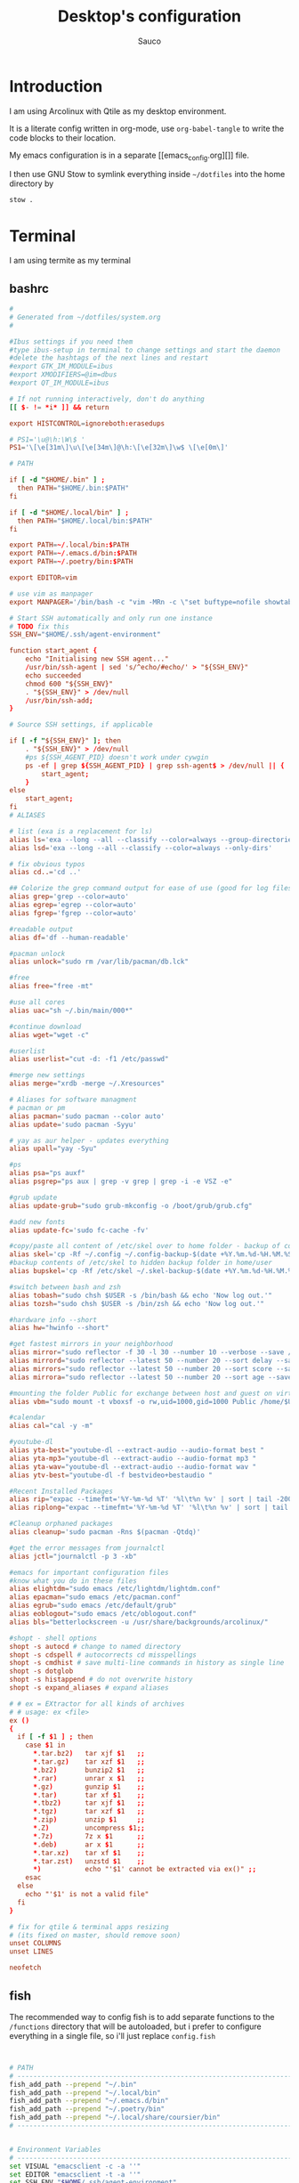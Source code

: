 #+TITLE: Desktop's configuration
#+AUTHOR: Sauco
#+DESCRIPTION: My desktop's configuration
#+STARTUP: content

* Introduction

I am using Arcolinux with Qtile as my desktop environment.

It is a literate config written in org-mode, use =org-babel-tangle= to
write the code blocks to their location.

My emacs configuration is in a separate [[emacs_config.org][]] file.

I then use GNU Stow to symlink everything inside =~/dotfiles= into the home directory by

#+BEGIN_SRC bash
stow .
#+END_SRC

* Terminal

I am using termite as my terminal

** bashrc

#+BEGIN_SRC conf :tangle .bashrc
#
# Generated from ~/dotfiles/system.org
#

#Ibus settings if you need them
#type ibus-setup in terminal to change settings and start the daemon
#delete the hashtags of the next lines and restart
#export GTK_IM_MODULE=ibus
#export XMODIFIERS=@im=dbus
#export QT_IM_MODULE=ibus

# If not running interactively, don't do anything
[[ $- != *i* ]] && return

export HISTCONTROL=ignoreboth:erasedups

# PS1='\u@\h:\W\$ '
PS1='\[\e[31m\]\u\[\e[34m\]@\h:\[\e[32m\]\w$ \[\e[0m\]'

# PATH

if [ -d "$HOME/.bin" ] ;
  then PATH="$HOME/.bin:$PATH"
fi

if [ -d "$HOME/.local/bin" ] ;
  then PATH="$HOME/.local/bin:$PATH"
fi

export PATH=~/.local/bin:$PATH
export PATH=~/.emacs.d/bin:$PATH
export PATH=~/.poetry/bin:$PATH

export EDITOR=vim

# use vim as manpager
export MANPAGER='/bin/bash -c "vim -MRn -c \"set buftype=nofile showtabline=0 ft=man ts=8 nomod nolist norelativenumber nonu noma\" -c \"normal L\" -c \"nmap q :qa<CR>\"</dev/tty <(col -b)"'

# Start SSH automatically and only run one instance
# TODO fix this
SSH_ENV="$HOME/.ssh/agent-environment"

function start_agent {
    echo "Initialising new SSH agent..."
    /usr/bin/ssh-agent | sed 's/^echo/#echo/' > "${SSH_ENV}"
    echo succeeded
    chmod 600 "${SSH_ENV}"
    . "${SSH_ENV}" > /dev/null
    /usr/bin/ssh-add;
}

# Source SSH settings, if applicable

if [ -f "${SSH_ENV}" ]; then
    . "${SSH_ENV}" > /dev/null
    #ps ${SSH_AGENT_PID} doesn't work under cywgin
    ps -ef | grep ${SSH_AGENT_PID} | grep ssh-agent$ > /dev/null || {
        start_agent;
    }
else
    start_agent;
fi
# ALIASES

# list (exa is a replacement for ls)
alias ls='exa --long --all --classify --color=always --group-directories-first'
alias lsd='exa --long --all --classify --color=always --only-dirs'

# fix obvious typos
alias cd..='cd ..'

## Colorize the grep command output for ease of use (good for log files)##
alias grep='grep --color=auto'
alias egrep='egrep --color=auto'
alias fgrep='fgrep --color=auto'

#readable output
alias df='df --human-readable'

#pacman unlock
alias unlock="sudo rm /var/lib/pacman/db.lck"

#free
alias free="free -mt"

#use all cores
alias uac="sh ~/.bin/main/000*"

#continue download
alias wget="wget -c"

#userlist
alias userlist="cut -d: -f1 /etc/passwd"

#merge new settings
alias merge="xrdb -merge ~/.Xresources"

# Aliases for software managment
# pacman or pm
alias pacman='sudo pacman --color auto'
alias update='sudo pacman -Syyu'

# yay as aur helper - updates everything
alias upall="yay -Syu"

#ps
alias psa="ps auxf"
alias psgrep="ps aux | grep -v grep | grep -i -e VSZ -e"

#grub update
alias update-grub="sudo grub-mkconfig -o /boot/grub/grub.cfg"

#add new fonts
alias update-fc='sudo fc-cache -fv'

#copy/paste all content of /etc/skel over to home folder - backup of config created - beware
alias skel='cp -Rf ~/.config ~/.config-backup-$(date +%Y.%m.%d-%H.%M.%S) && cp -rf /etc/skel/* ~'
#backup contents of /etc/skel to hidden backup folder in home/user
alias bupskel='cp -Rf /etc/skel ~/.skel-backup-$(date +%Y.%m.%d-%H.%M.%S)'

#switch between bash and zsh
alias tobash="sudo chsh $USER -s /bin/bash && echo 'Now log out.'"
alias tozsh="sudo chsh $USER -s /bin/zsh && echo 'Now log out.'"

#hardware info --short
alias hw="hwinfo --short"

#get fastest mirrors in your neighborhood
alias mirror="sudo reflector -f 30 -l 30 --number 10 --verbose --save /etc/pacman.d/mirrorlist"
alias mirrord="sudo reflector --latest 50 --number 20 --sort delay --save /etc/pacman.d/mirrorlist"
alias mirrors="sudo reflector --latest 50 --number 20 --sort score --save /etc/pacman.d/mirrorlist"
alias mirrora="sudo reflector --latest 50 --number 20 --sort age --save /etc/pacman.d/mirrorlist"

#mounting the folder Public for exchange between host and guest on virtualbox
alias vbm="sudo mount -t vboxsf -o rw,uid=1000,gid=1000 Public /home/$USER/Public"

#calendar
alias cal="cal -y -m"

#youtube-dl
alias yta-best="youtube-dl --extract-audio --audio-format best "
alias yta-mp3="youtube-dl --extract-audio --audio-format mp3 "
alias yta-wav="youtube-dl --extract-audio --audio-format wav "
alias ytv-best="youtube-dl -f bestvideo+bestaudio "

#Recent Installed Packages
alias rip="expac --timefmt='%Y-%m-%d %T' '%l\t%n %v' | sort | tail -200 | nl"
alias riplong="expac --timefmt='%Y-%m-%d %T' '%l\t%n %v' | sort | tail -3000 | nl"

#Cleanup orphaned packages
alias cleanup='sudo pacman -Rns $(pacman -Qtdq)'

#get the error messages from journalctl
alias jctl="journalctl -p 3 -xb"

#emacs for important configuration files
#know what you do in these files
alias elightdm="sudo emacs /etc/lightdm/lightdm.conf"
alias epacman="sudo emacs /etc/pacman.conf"
alias egrub="sudo emacs /etc/default/grub"
alias eoblogout="sudo emacs /etc/oblogout.conf"
alias bls="betterlockscreen -u /usr/share/backgrounds/arcolinux/"

#shopt - shell options
shopt -s autocd # change to named directory
shopt -s cdspell # autocorrects cd misspellings
shopt -s cmdhist # save multi-line commands in history as single line
shopt -s dotglob
shopt -s histappend # do not overwrite history
shopt -s expand_aliases # expand aliases

# # ex = EXtractor for all kinds of archives
# # usage: ex <file>
ex ()
{
  if [ -f $1 ] ; then
    case $1 in
      ,*.tar.bz2)   tar xjf $1   ;;
      ,*.tar.gz)    tar xzf $1   ;;
      ,*.bz2)       bunzip2 $1   ;;
      ,*.rar)       unrar x $1   ;;
      ,*.gz)        gunzip $1    ;;
      ,*.tar)       tar xf $1    ;;
      ,*.tbz2)      tar xjf $1   ;;
      ,*.tgz)       tar xzf $1   ;;
      ,*.zip)       unzip $1     ;;
      ,*.Z)         uncompress $1;;
      ,*.7z)        7z x $1      ;;
      ,*.deb)       ar x $1      ;;
      ,*.tar.xz)    tar xf $1    ;;
      ,*.tar.zst)   unzstd $1    ;;
      ,*)           echo "'$1' cannot be extracted via ex()" ;;
    esac
  else
    echo "'$1' is not a valid file"
  fi
}

# fix for qtile & terminal apps resizing
# (its fixed on master, should remove soon)
unset COLUMNS
unset LINES
    
neofetch

#+END_SRC

** fish

The recommended way to config fish is to add separate functions to the ~/functions~
directory that will be autoloaded, but i prefer to configure everything in a single file, so i'll just replace ~config.fish~

#+BEGIN_SRC sh :tangle .config/fish/config.fish


# PATH
# ---------------------------------------------------------------------
fish_add_path --prepend "~/.bin"
fish_add_path --prepend "~/.local/bin"
fish_add_path --prepend "~/.emacs.d/bin"
fish_add_path --prepend "~/.poetry/bin"
fish_add_path --prepend "~/.local/share/coursier/bin"
# ---------------------------------------------------------------------


# Environment Variables
# ---------------------------------------------------------------------
set VISUAL "emacsclient -c -a ''"
set EDITOR "emacsclient -t -a ''"
set SSH_ENV "$HOME/.ssh/agent-environment"

# fix for qtile & terminal apps resizing
# (its fixed on master, should be able to remove it soon)
set --erase COLUMNS
set --erase LINES


# Set vim as Manpager
set --export MANPAGER '/bin/bash -c "vim -MRn -c \"set buftype=nofile showtabline=0 ft=man ts=8 nomod nolist norelativenumber nonu noma\" -c \"normal L\" -c \"nmap q :qa<CR>\"</dev/tty <(col -b)"'
# ---------------------------------------------------------------------


# Aliases
# ---------------------------------------------------------------------
## List - using exa as a replacement for ls 
alias ls="lsd --long --color=always --group-dirs=first --date '+%Y-%m-%d %H:%M'"
alias lsa="lsd --long --almost-all --group-dirs=first --date '+%Y-%m-%d %H:%M'"
alias lst="lsd --long --tree --depth=2 --color=always --date '+%Y-%m-%d %H:%M'"
## pbcopy pbpaste alias
alias pbcopy="xclip -selection clipboard"
alias pbpaste="xclip -selection clipboard -o"
## a better cat
alias cat="bat"
## I always miss the space
alias cd..="cd .."
## Colorize the grep command output 
alias grep='grep --color=auto'
## File system space info in readable format
alias df='df --human-readable'
## Memory info 
alias free="free -mt"
## Continue download
alias wget="wget -c"
## Userlist
alias userlist="cut -d: -f1 /etc/passwd"
## Aliases for software managment
### Pacman
alias pacman='sudo pacman --color auto'
alias update='sudo pacman -Syyu'
### Cleanup orphaned packages
alias cleanup='sudo pacman -Rns (pacman -Qtdq)'
### Yay as aur helper - updates everything
alias yayupdate="yay -Syu"
### Mirror updates
alias mirror="sudo reflector -f 30 -l 30 --number 10 --verbose --save /etc/pacman.d/mirrorlist"
alias mirrord="sudo reflector --latest 50 --number 20 --sort delay --save /etc/pacman.d/mirrorlist"
alias mirrors="sudo reflector --latest 50 --number 20 --sort score --save /etc/pacman.d/mirrorlist"
## Process info
alias psa="ps auxf"
alias psgrep="ps aux | grep -v grep | grep -i -e VSZ -e"
## Arcolinux
### copy/paste all content of /etc/skel over to home folder - backup of config created - beware
alias skel='cp -Rf ~/.config ~/.config-backup-(date +%Y.%m.%d-%H.%M.%S) && cp -rf /etc/skel/* ~'
## backup contents of /etc/skel to hidden backup folder in home/user
alias bupskel='cp -Rf /etc/skel ~/.skel-backup-(date +%Y.%m.%d-%H.%M.%S)'
## Hardware info --short
alias hardware="hwinfo --short"
## Calendar show full year
alias cal="cal -y -m"
## youtube-dl
alias yta-best="youtube-dl --extract-audio --audio-format best "
alias yta-mp3="youtube-dl --extract-audio --audio-format mp3 "
alias yta-wav="youtube-dl --extract-audio --audio-format wav "
alias ytv-best="youtube-dl -f bestvideo+bestaudio "
# ---------------------------------------------------------------------


# Functions
# ---------------------------------------------------------------------

# Startup greeter
function fish_greeting
    neofetch
end

# Use vim as default key bindings
function fish_user_key_bindings
  fish_vi_key_bindings
end

# Function for creating a backup file
# ex: backup file.txt
# result: copies file as file.txt.bak
function backup --argument filename
    cp $filename $filename.bak
end

# Function to extract a variety of archives
# usage: extract <file>
function extract
  for arg in $argv
    if test -f $arg
      switch $arg
        case "*tar.bz2" "*.tbz2"
             tar xjf $arg
        case "*tar.gz" "*.tgz"
             tar xzf $arg
        case "*.bz2"
             bunzip2 $arg
        case "*rar"
             unrar x $arg
        case "*.gz"
             gunzip $arg
        case "*.tar"
             tar xf $arg
        case "*.zip"
             unzip $arg
        case "*.Z"
             uncompress $arg
        case "*7z"
             7z x $arg
        case "*.deb"
             ar x $arg
        case "*tar.xz"
             tar xz $arg
        case "*tar.zst"
             tar unzstd $arg
        case "*"
          set_color red
          echo "I don't know how to extract this type of archive: `$arg`"
          set_color normal
      end
    else
        set_color red
        echo "Not a valid file: `$arg`"
        set_color normal
    end
  end
end

function pesel
  pass pesel | pbcopy
end

function weather
  ~/.config/fish/scripts/weather.sh
end

function webcam
  ~/.config/fish/scripts/webcam.sh
end
# ---------------------------------------------------------------------


# Fish colors
# ---------------------------------------------------------------------
set fish_color_normal white
set fish_color_command blue
set fish_color_keyword yellow
set fish_color_quote green
set fish_color_error red
set fish_color_param purple
# fish_color_redirection
# fish_color_end
# fish_color_comment
set fish_color_selection black
# fish_color_operator
# fish_color_escape
set fish_color_autosuggestion "4c566a"
# fish_color_cwd
# fish_color_user
# fish_color_host
# fish_color_host_remote
# fish_color_cancel
# fish_color_search_match
# ---------------------------------------------------------------------


# PATH
# TODO fix this
# function start_agent {
#     echo "Initialising new SSH agent..."
#     /usr/bin/ssh-agent | sed 's/^echo/#echo/' > "${SSH_ENV}"
#     echo succeeded
#     chmod 600 "${SSH_ENV}"
#     . "${SSH_ENV}" > /dev/null
#     /usr/bin/ssh-add;
# }

# # Source SSH settings, if applicable

# if [ -f "${SSH_ENV}" ]; then
#     . "${SSH_ENV}" > /dev/null
#     #ps ${SSH_AGENT_PID} doesn't work under cywgin
#     ps -ef | grep ${SSH_AGENT_PID} | grep ssh-agent$ > /dev/null || {
#         start_agent;
#     }
# else
#     start_agent;
# fi

# PROMPT (starship https://github.com/starship/starship)
starship init fish | source

#+END_SRC

*** Starship

To customize some icons

#+begin_src conf :tangle .config/starship.toml
    
# Inserts a blank line between shell prompts
add_newline = true

[character] 
success_symbol = "[➜](green)"
error_symbol = "[➜](red)"
vicmd_symbol = "[N](bold blue)"

[python]
symbol = " "

# Disable the package module, hiding it from the prompt completely
[package]
disabled = true
#+end_src

** Termite

#+BEGIN_SRC conf :tangle .config/termite/config
#
# Generated from ~/dotfiles/system.org
#

[options]
#https://github.com/thestinger/termite/blob/master/config
allow_bold = true
audible_bell = false
browser = xdg-open
clickable_url = true
cursor_blink = system
cursor_shape = block
dynamic_title = true
filter_unmatched_urls = true
font = JetBrainsMono Nerd Font Mono 11
geometry = 900x650
highlight = #2f2f2f
icon_name = terminal
modify_other_keys = false
mouse_autohide = false
scroll_on_output = false
scroll_on_keystroke = true
scrollback_lines = 15000
size_hints = false
search_wrap = true
urgent_on_bell = true

[hints]
#font = Monospace 12
#foreground = #dcdccc
#background = #3f3f3f
#active_foreground = #e68080
#active_background = #3f3f3f
#padding = 2
#border = #3f3f3f
#border_width = 10
#roundness = 2.0

############################################################
#### You can change the color coding to your liking
#### There is a folder themes in ~/config/termite/themes
#### Copy/paste the colors from one of the 79+ templates to this one
#### A backup of the original config termite is present
############################################################
#### Use websites to make the terminal your own
#### https://terminal.sexy
#### https://critical.ch/xterm/
############################################################
#### Nord Theme
[colors]
cursor = #d8dee9
cursor_foreground = #2e3440

foreground = #d8dee9
foreground_bold = #d8dee9
background = rgba(40, 42, 54, 0.99)

highlight = #4c566a

color0  = #3b4252
color1  = #bf616a
color2  = #a3be8c
color3  = #ebcb8b
color4  = #81a1c1
color5  = #b48ead
color6  = #88c0d0
color7  = #e5e9f0
color8  = #4c566a
color9  = #bf616a
color10 = #a3be8c
color11 = #ebcb8b
color12 = #81a1c1
color13 = #b48ead
color14 = #8fbcbb

#+END_SRC

* Ranger

** ranger config

#+begin_src :tangle .config/ranger/rc.conf

# Generated from ~/dotfiles/system.org #
# ===================================================================
# This file contains the default startup commands for ranger.
# To change them, it is recommended to create either /etc/ranger/rc.conf
# (system-wide) or ~/.config/ranger/rc.conf (per user) and add your custom
# commands there.
#
# If you copy this whole file there, you may want to set the environment
# variable RANGER_LOAD_DEFAULT_RC to FALSE to avoid loading it twice.
#
# The purpose of this file is mainly to define keybindings and settings.
# For running more complex python code, please create a plugin in "plugins/" or
# a command in "commands.py".
#
# Each line is a command that will be run before the user interface
# is initialized.  As a result, you can not use commands which rely
# on the UI such as :delete or :mark.
# ===================================================================

# ===================================================================
# == Options
# ===================================================================

# Which viewmode should be used?  Possible values are:
#     miller: Use miller columns which show multiple levels of the hierarchy
#     multipane: Midnight-commander like multipane view showing all tabs next
#                to each other
# set viewmode miller
set viewmode multipane

# How many columns are there, and what are their relative widths?
set column_ratios 1,3,4

# Which files should be hidden? (regular expression)
set hidden_filter ^\.|\.(?:pyc|pyo|bak|swp)$|^lost\+found$|^__(py)?cache__$

# Show hidden files? You can toggle this by typing 'zh'
set show_hidden false

# Ask for a confirmation when running the "delete" command?
# Valid values are "always", "never", "multiple" (default)
# With "multiple", ranger will ask only if you delete multiple files at once.
set confirm_on_delete multiple

# Use non-default path for file preview script?
# ranger ships with scope.sh, a script that calls external programs (see
# README.md for dependencies) to preview images, archives, etc.
#set preview_script ~/.config/ranger/scope.sh

# Use the external preview script or display simple plain text or image previews?
set use_preview_script true

# Automatically count files in the directory, even before entering them?
set automatically_count_files true

# Open all images in this directory when running certain image viewers
# like feh or sxiv?  You can still open selected files by marking them.
set open_all_images true

# Be aware of version control systems and display information.
set vcs_aware true

# State of the four backends git, hg, bzr, svn. The possible states are
# disabled, local (only show local info), enabled (show local and remote
# information).
set vcs_backend_git enabled
set vcs_backend_hg disabled
set vcs_backend_bzr disabled
set vcs_backend_svn disabled

# Truncate the long commit messages to this length when shown in the statusbar.
set vcs_msg_length 50

# Use one of the supported image preview protocols
set preview_images false

# Set the preview image method. Supported methods:
#
# * w3m (default):
#   Preview images in full color with the external command "w3mimgpreview"?
#   This requires the console web browser "w3m" and a supported terminal.
#   It has been successfully tested with "xterm" and "urxvt" without tmux.
#
# * iterm2:
#   Preview images in full color using iTerm2 image previews
#   (http://iterm2.com/images.html). This requires using iTerm2 compiled
#   with image preview support.
#
#   This feature relies on the dimensions of the terminal's font.  By default, a
#   width of 8 and height of 11 are used.  To use other values, set the options
#   iterm2_font_width and iterm2_font_height to the desired values.
#
# * terminology:
#   Previews images in full color in the terminology terminal emulator.
#   Supports a wide variety of formats, even vector graphics like svg.
#
# * urxvt:
#   Preview images in full color using urxvt image backgrounds. This
#   requires using urxvt compiled with pixbuf support.
#
# * urxvt-full:
#   The same as urxvt but utilizing not only the preview pane but the
#   whole terminal window.
#
# * kitty:
#   Preview images in full color using kitty image protocol.
#   Requires python PIL or pillow library.
#   If ranger does not share the local filesystem with kitty
#   the transfer method is changed to encode the whole image;
#   while slower, this allows remote previews,
#   for example during an ssh session.
#   Tmux is unsupported.
#
# * ueberzug:
#   Preview images in full color with the external command "ueberzug".
#   Images are shown by using a child window.
#   Only for users who run X11 in GNU/Linux.
set preview_images_method w3m

# Delay in seconds before displaying an image with the w3m method.
# Increase it in case of experiencing display corruption.
set w3m_delay 0.02

# Manually adjust the w3mimg offset when using a terminal which needs this
set w3m_offset 0

# Default iTerm2 font size (see: preview_images_method: iterm2)
set iterm2_font_width 8
set iterm2_font_height 11

# Use a unicode "..." character to mark cut-off filenames?
set unicode_ellipsis false

# BIDI support - try to properly display file names in RTL languages (Hebrew, Arabic).
# Requires the python-bidi pip package
set bidi_support false

# Show dotfiles in the bookmark preview box?
set show_hidden_bookmarks true

# Which colorscheme to use?  These colorschemes are available by default:
# default, jungle, snow, solarized
set colorscheme default

# Preview files on the rightmost column?
# And collapse (shrink) the last column if there is nothing to preview?
set preview_files true
set preview_directories true
set collapse_preview true

# Wrap long lines in plain text previews?
set wrap_plaintext_previews false

# Save the console history on exit?
set save_console_history true

# Draw the status bar on top of the browser window (default: bottom)
set status_bar_on_top false

# Draw a progress bar in the status bar which displays the average state of all
# currently running tasks which support progress bars?
set draw_progress_bar_in_status_bar true

# Draw borders around columns? (separators, outline, both, or none)
# Separators are vertical lines between columns.
# Outline draws a box around all the columns.
# Both combines the two.
set draw_borders true

# Display the directory name in tabs?
set dirname_in_tabs false

# Enable the mouse support?
set mouse_enabled true

# Display the file size in the main column or status bar?
set display_size_in_main_column true
set display_size_in_status_bar true

# Display the free disk space in the status bar?
set display_free_space_in_status_bar true

# Display files tags in all columns or only in main column?
set display_tags_in_all_columns true

# Set a title for the window? Updates both `WM_NAME` and `WM_ICON_NAME`
set update_title false

# Set the tmux/screen window-name to "ranger"?
set update_tmux_title true

# Shorten the title if it gets long?  The number defines how many
# directories are displayed at once, 0 turns off this feature.
set shorten_title 3

# Show hostname in titlebar?
set hostname_in_titlebar true

# Abbreviate $HOME with ~ in the titlebar (first line) of ranger?
set tilde_in_titlebar false

# How many directory-changes or console-commands should be kept in history?
set max_history_size 20
set max_console_history_size 50

# Try to keep so much space between the top/bottom border when scrolling:
set scroll_offset 8

# Flush the input after each key hit?  (Noticeable when ranger lags)
set flushinput true

# Padding on the right when there's no preview?
# This allows you to click into the space to run the file.
set padding_right true

# Save bookmarks (used with mX and `X) instantly?
# This helps to synchronize bookmarks between multiple ranger
# instances but leads to *slight* performance loss.
# When false, bookmarks are saved when ranger is exited.
set autosave_bookmarks true

# Save the "`" bookmark to disk.  This can be used to switch to the last
# directory by typing "``".
set save_backtick_bookmark true

# You can display the "real" cumulative size of directories by using the
# command :get_cumulative_size or typing "dc".  The size is expensive to
# calculate and will not be updated automatically.  You can choose
# to update it automatically though by turning on this option:
set autoupdate_cumulative_size false

# Turning this on makes sense for screen readers:
set show_cursor false

# One of: size, natural, basename, atime, ctime, mtime, type, random
set sort natural

# Additional sorting options
set sort_reverse false
set sort_case_insensitive true
set sort_directories_first true
set sort_unicode false

# Enable this if key combinations with the Alt Key don't work for you.
# (Especially on xterm)
set xterm_alt_key false

# Whether to include bookmarks in cd command
set cd_bookmarks true

# Changes case sensitivity for the cd command tab completion
set cd_tab_case sensitive

# Use fuzzy tab completion with the "cd" command. For example,
# ":cd /u/lo/b<tab>" expands to ":cd /usr/local/bin".
set cd_tab_fuzzy false

# Avoid previewing files larger than this size, in bytes.  Use a value of 0 to
# disable this feature.
set preview_max_size 0

# The key hint lists up to this size have their sublists expanded.
# Otherwise the submaps are replaced with "...".
set hint_collapse_threshold 10

# Add the highlighted file to the path in the titlebar
set show_selection_in_titlebar true

# The delay that ranger idly waits for user input, in milliseconds, with a
# resolution of 100ms.  Lower delay reduces lag between directory updates but
# increases CPU load.
set idle_delay 2000

# When the metadata manager module looks for metadata, should it only look for
# a ".metadata.json" file in the current directory, or do a deep search and
# check all directories above the current one as well?
set metadata_deep_search false

# Clear all existing filters when leaving a directory
set clear_filters_on_dir_change false

# Disable displaying line numbers in main column.
# Possible values: false, absolute, relative.
set line_numbers false

# When line_numbers=relative show the absolute line number in the
# current line.
set relative_current_zero false

# Start line numbers from 1 instead of 0
set one_indexed false

# Save tabs on exit
set save_tabs_on_exit false

# Enable scroll wrapping - moving down while on the last item will wrap around to
# the top and vice versa.
set wrap_scroll false

# Set the global_inode_type_filter to nothing.  Possible options: d, f and l for
# directories, files and symlinks respectively.
set global_inode_type_filter

# This setting allows to freeze the list of files to save I/O bandwidth.  It
# should be 'false' during start-up, but you can toggle it by pressing F.
set freeze_files false

# Print file sizes in bytes instead of the default human-readable format.
set size_in_bytes false

# Warn at startup if RANGER_LEVEL env var is greater than 0, in other words
# give a warning when you nest ranger in a subshell started by ranger.
# Special value "error" makes the warning more visible.
set nested_ranger_warning true

# ===================================================================
# == Local Options
# ===================================================================
# You can set local options that only affect a single directory.

# Examples:
# setlocal path=~/downloads sort mtime

# ===================================================================
# == Command Aliases in the Console
# ===================================================================

alias e     edit
alias q     quit
alias q!    quit!
alias qa    quitall
alias qa!   quitall!
alias qall  quitall
alias qall! quitall!
alias setl  setlocal

alias filter     scout -prts
alias find       scout -aets
alias mark       scout -mr
alias unmark     scout -Mr
alias search     scout -rs
alias search_inc scout -rts
alias travel     scout -aefklst

# ===================================================================
# == Define keys for the browser
# ===================================================================

# Basic
map     Q quitall
map     q quit
copymap q ZZ ZQ

map R     reload_cwd
map F     set freeze_files!
map <C-r> reset
map <C-l> redraw_window
map <C-c> abort
map <esc> change_mode normal
map ~ set viewmode!

map i display_file
map <A-j> scroll_preview 1
map <A-k> scroll_preview -1
map ? help
map W display_log
map w taskview_open
map S shell $SHELL

map :  console
map ;  console
map !  console shell%space
map @  console -p6 shell  %%s
map #  console shell -p%space
map s  console shell%space
map r  chain draw_possible_programs; console open_with%space
map f  console find%space
map cd console cd%space

map <C-p> chain console; eval fm.ui.console.history_move(-1)

# Change the line mode
map Mf linemode filename
map Mi linemode fileinfo
map Mm linemode mtime
map Mh linemode humanreadablemtime
map Mp linemode permissions
map Ms linemode sizemtime
map MH linemode sizehumanreadablemtime
map Mt linemode metatitle

# Tagging / Marking
map t       tag_toggle
map ut      tag_remove
map "<any>  tag_toggle tag=%any
map <Space> mark_files toggle=True
map v       mark_files all=True toggle=True
map uv      mark_files all=True val=False
map V       toggle_visual_mode
map uV      toggle_visual_mode reverse=True

# For the nostalgics: Midnight Commander bindings
map <F1> help
map <F2> rename_append
map <F3> display_file
map <F4> edit
map <F5> copy
map <F6> cut
map <F7> console mkdir%space
map <F8> console delete
#map <F8> console trash
map <F10> exit

# In case you work on a keyboard with dvorak layout
map <UP>       move up=1
map <DOWN>     move down=1
map <LEFT>     move left=1
map <RIGHT>    move right=1
map <HOME>     move to=0
map <END>      move to=-1
map <PAGEDOWN> move down=1   pages=True
map <PAGEUP>   move up=1     pages=True
map <CR>       move right=1
#map <DELETE>   console delete
map <INSERT>   console touch%space

# VIM-like
copymap <UP>       k
copymap <DOWN>     j
copymap <LEFT>     h
copymap <RIGHT>    l
copymap <HOME>     gg
copymap <END>      G
copymap <PAGEDOWN> <C-F>
copymap <PAGEUP>   <C-B>

map J  move down=0.5  pages=True
map K  move up=0.5    pages=True
copymap J <C-D>
copymap K <C-U>

# Jumping around
map H     history_go -1
map L     history_go 1
map ]     move_parent 1
map [     move_parent -1
map }     traverse
map {     traverse_backwards
map )     jump_non

map gh cd ~
map ge cd /etc
map gu cd /usr
map gd cd /dev
map gl cd -r .
map gL cd -r %f
map go cd /opt
map gv cd /var
map gm cd /media
map gi eval fm.cd('/run/media/' + os.getenv('USER'))
map gM cd /mnt
map gs cd /srv
map gp cd /tmp
map gr cd /
map gR eval fm.cd(ranger.RANGERDIR)
map g/ cd /
map g? cd /usr/share/doc/ranger

# External Programs
map E  edit
map du shell -p du --max-depth=1 -h --apparent-size
map dU shell -p du --max-depth=1 -h --apparent-size | sort -rh
map yp yank path
map yd yank dir
map yn yank name
map y. yank name_without_extension

# Filesystem Operations
map =  chmod

map cw console rename%space
map a  rename_append
map A  eval fm.open_console('rename ' + fm.thisfile.relative_path.replace("%", "%%"))
map I  eval fm.open_console('rename ' + fm.thisfile.relative_path.replace("%", "%%"), position=7)

map pp paste
map po paste overwrite=True
map pP paste append=True
map pO paste overwrite=True append=True
map pl paste_symlink relative=False
map pL paste_symlink relative=True
map phl paste_hardlink
map pht paste_hardlinked_subtree
map pd console paste dest=
map p`<any> paste dest=%any_path
map p'<any> paste dest=%any_path

map dD console delete
map dT console trash

map dd cut
map ud uncut
map da cut mode=add
map dr cut mode=remove
map dt cut mode=toggle

map yy copy
map uy uncut
map ya copy mode=add
map yr copy mode=remove
map yt copy mode=toggle

# Temporary workarounds
map dgg eval fm.cut(dirarg=dict(to=0), narg=quantifier)
map dG  eval fm.cut(dirarg=dict(to=-1), narg=quantifier)
map dj  eval fm.cut(dirarg=dict(down=1), narg=quantifier)
map dk  eval fm.cut(dirarg=dict(up=1), narg=quantifier)
map ygg eval fm.copy(dirarg=dict(to=0), narg=quantifier)
map yG  eval fm.copy(dirarg=dict(to=-1), narg=quantifier)
map yj  eval fm.copy(dirarg=dict(down=1), narg=quantifier)
map yk  eval fm.copy(dirarg=dict(up=1), narg=quantifier)

# Searching
map /  console search%space
map n  search_next
map N  search_next forward=False
map ct search_next order=tag
map cs search_next order=size
map ci search_next order=mimetype
map cc search_next order=ctime
map cm search_next order=mtime
map ca search_next order=atime

# Tabs
map <C-n>     tab_new
map <C-w>     tab_close
map <TAB>     tab_move 1
map <S-TAB>   tab_move -1
map <A-Right> tab_move 1
map <A-Left>  tab_move -1
map gt        tab_move 1
map gT        tab_move -1
map gn        tab_new
map gc        tab_close
map uq        tab_restore
map <a-1>     tab_open 1
map <a-2>     tab_open 2
map <a-3>     tab_open 3
map <a-4>     tab_open 4
map <a-5>     tab_open 5
map <a-6>     tab_open 6
map <a-7>     tab_open 7
map <a-8>     tab_open 8
map <a-9>     tab_open 9
map <a-r>     tab_shift 1
map <a-l>     tab_shift -1

# Sorting
map or set sort_reverse!
map oz set sort=random
map os chain set sort=size;      set sort_reverse=False
map ob chain set sort=basename;  set sort_reverse=False
map on chain set sort=natural;   set sort_reverse=False
map om chain set sort=mtime;     set sort_reverse=False
map oc chain set sort=ctime;     set sort_reverse=False
map oa chain set sort=atime;     set sort_reverse=False
map ot chain set sort=type;      set sort_reverse=False
map oe chain set sort=extension; set sort_reverse=False

map oS chain set sort=size;      set sort_reverse=True
map oB chain set sort=basename;  set sort_reverse=True
map oN chain set sort=natural;   set sort_reverse=True
map oM chain set sort=mtime;     set sort_reverse=True
map oC chain set sort=ctime;     set sort_reverse=True
map oA chain set sort=atime;     set sort_reverse=True
map oT chain set sort=type;      set sort_reverse=True
map oE chain set sort=extension; set sort_reverse=True

map dc get_cumulative_size

# Settings
map zc    set collapse_preview!
map zd    set sort_directories_first!
map zh    set show_hidden!
map <C-h> set show_hidden!
copymap <C-h> <backspace>
copymap <backspace> <backspace2>
map zI    set flushinput!
map zi    set preview_images!
map zm    set mouse_enabled!
map zp    set preview_files!
map zP    set preview_directories!
map zs    set sort_case_insensitive!
map zu    set autoupdate_cumulative_size!
map zv    set use_preview_script!
map zf    console filter%space
copymap zf zz

# Filter stack
map .d filter_stack add type d
map .f filter_stack add type f
map .l filter_stack add type l
map .m console filter_stack add mime%space
map .n console filter_stack add name%space
map .# console filter_stack add hash%space
map ." filter_stack add duplicate
map .' filter_stack add unique
map .| filter_stack add or
map .& filter_stack add and
map .! filter_stack add not
map .r filter_stack rotate
map .c filter_stack clear
map .* filter_stack decompose
map .p filter_stack pop
map .. filter_stack show

# Bookmarks
map `<any>  enter_bookmark %any
map '<any>  enter_bookmark %any
map m<any>  set_bookmark %any
map um<any> unset_bookmark %any

map m<bg>   draw_bookmarks
copymap m<bg>  um<bg> `<bg> '<bg>

# Generate all the chmod bindings with some python help:
eval for arg in "rwxXst": cmd("map +u{0} shell -f chmod u+{0} %s".format(arg))
eval for arg in "rwxXst": cmd("map +g{0} shell -f chmod g+{0} %s".format(arg))
eval for arg in "rwxXst": cmd("map +o{0} shell -f chmod o+{0} %s".format(arg))
eval for arg in "rwxXst": cmd("map +a{0} shell -f chmod a+{0} %s".format(arg))
eval for arg in "rwxXst": cmd("map +{0}  shell -f chmod u+{0} %s".format(arg))

eval for arg in "rwxXst": cmd("map -u{0} shell -f chmod u-{0} %s".format(arg))
eval for arg in "rwxXst": cmd("map -g{0} shell -f chmod g-{0} %s".format(arg))
eval for arg in "rwxXst": cmd("map -o{0} shell -f chmod o-{0} %s".format(arg))
eval for arg in "rwxXst": cmd("map -a{0} shell -f chmod a-{0} %s".format(arg))
eval for arg in "rwxXst": cmd("map -{0}  shell -f chmod u-{0} %s".format(arg))

# ===================================================================
# == Define keys for the console
# ===================================================================
# Note: Unmapped keys are passed directly to the console.

# Basic
cmap <tab>   eval fm.ui.console.tab()
cmap <s-tab> eval fm.ui.console.tab(-1)
cmap <ESC>   eval fm.ui.console.close()
cmap <CR>    eval fm.ui.console.execute()
cmap <C-l>   redraw_window

copycmap <ESC> <C-c>
copycmap <CR>  <C-j>

# Move around
cmap <up>    eval fm.ui.console.history_move(-1)
cmap <down>  eval fm.ui.console.history_move(1)
cmap <left>  eval fm.ui.console.move(left=1)
cmap <right> eval fm.ui.console.move(right=1)
cmap <home>  eval fm.ui.console.move(right=0, absolute=True)
cmap <end>   eval fm.ui.console.move(right=-1, absolute=True)
cmap <a-b> eval fm.ui.console.move_word(left=1)
cmap <a-f> eval fm.ui.console.move_word(right=1)

copycmap <a-b> <a-left>
copycmap <a-f> <a-right>

# Line Editing
cmap <backspace>  eval fm.ui.console.delete(-1)
cmap <delete>     eval fm.ui.console.delete(0)
cmap <C-w>        eval fm.ui.console.delete_word()
cmap <A-d>        eval fm.ui.console.delete_word(backward=False)
cmap <C-k>        eval fm.ui.console.delete_rest(1)
cmap <C-u>        eval fm.ui.console.delete_rest(-1)
cmap <C-y>        eval fm.ui.console.paste()

# And of course the emacs way
copycmap <ESC>       <C-g>
copycmap <up>        <C-p>
copycmap <down>      <C-n>
copycmap <left>      <C-b>
copycmap <right>     <C-f>
copycmap <home>      <C-a>
copycmap <end>       <C-e>
copycmap <delete>    <C-d>
copycmap <backspace> <C-h>

# Note: There are multiple ways to express backspaces.  <backspace> (code 263)
# and <backspace2> (code 127).  To be sure, use both.
copycmap <backspace> <backspace2>

# This special expression allows typing in numerals:
cmap <allow_quantifiers> false

# ===================================================================
# == Pager Keybindings
# ===================================================================

# Movement
pmap  <down>      pager_move  down=1
pmap  <up>        pager_move  up=1
pmap  <left>      pager_move  left=4
pmap  <right>     pager_move  right=4
pmap  <home>      pager_move  to=0
pmap  <end>       pager_move  to=-1
pmap  <pagedown>  pager_move  down=1.0  pages=True
pmap  <pageup>    pager_move  up=1.0    pages=True
pmap  <C-d>       pager_move  down=0.5  pages=True
pmap  <C-u>       pager_move  up=0.5    pages=True

copypmap <UP>       k  <C-p>
copypmap <DOWN>     j  <C-n> <CR>
copypmap <LEFT>     h
copypmap <RIGHT>    l
copypmap <HOME>     g
copypmap <END>      G
copypmap <C-d>      d
copypmap <C-u>      u
copypmap <PAGEDOWN> n  f  <C-F>  <Space>
copypmap <PAGEUP>   p  b  <C-B>

# Basic
pmap     <C-l> redraw_window
pmap     <ESC> pager_close
copypmap <ESC> q Q i <F3>
pmap E      edit_file

# ===================================================================
# == Taskview Keybindings
# ===================================================================

# Movement
tmap <up>        taskview_move up=1
tmap <down>      taskview_move down=1
tmap <home>      taskview_move to=0
tmap <end>       taskview_move to=-1
tmap <pagedown>  taskview_move down=1.0  pages=True
tmap <pageup>    taskview_move up=1.0    pages=True
tmap <C-d>       taskview_move down=0.5  pages=True
tmap <C-u>       taskview_move up=0.5    pages=True

copytmap <UP>       k  <C-p>
copytmap <DOWN>     j  <C-n> <CR>
copytmap <HOME>     g
copytmap <END>      G
copytmap <C-u>      u
copytmap <PAGEDOWN> n  f  <C-F>  <Space>
copytmap <PAGEUP>   p  b  <C-B>

# Changing priority and deleting tasks
tmap J          eval -q fm.ui.taskview.task_move(-1)
tmap K          eval -q fm.ui.taskview.task_move(0)
tmap dd         eval -q fm.ui.taskview.task_remove()
tmap <pagedown> eval -q fm.ui.taskview.task_move(-1)
tmap <pageup>   eval -q fm.ui.taskview.task_move(0)
tmap <delete>   eval -q fm.ui.taskview.task_remove()

# Basic
tmap <C-l> redraw_window
tmap <ESC> taskview_close
copytmap <ESC> q Q w <C-c>

# Enable devicons from the devicons plugin
default_linemode devicons
#+end_src

** Add icons to ranger

from: https://github.com/alexanderjeurissen/ranger_devicons

* Rofi

I use a custom rofi theme with nord colors

** config

#+BEGIN_SRC conf :tangle .config/rofi/config.rasi
/* Generated from ~/dotfiles/system.org */
configuration {
  modi: "filebrowser,window,drun,run,ssh";
  show-icons : true;
  display-filebrowser : "true";
  timeout {
      action: "kb-cancel";
      delay:  0;
  }
  filebrowser {
      directories-first: true;
      sorting-method:    "name";
  }
}
    
@theme "themes/simple_nord"
#+END_SRC

** simple_nord.rasi (theme)

Custom theme with nord colors

#+BEGIN_SRC conf :tangle .config/rofi/themes/simple_nord.rasi
/**
 * ROFI Nord Color theme
 * User: saucoide
 **/
 * {
    theme-color:                 #81A1C1;
    dark-blue:                   #5E81AC;
    red:                         #BF616A;
    blue:                        #88C0D0;
    purple:                      #B48EAD;
    foreground:                  #D8DEE9;
    background:                  #2E3440;
    lightbg:                     #3B4252;
    lightfg:                     #D8DEE9;

    background-color:            rgba ( 0, 0, 0, 0 % );
    separatorcolor:              @theme-color;
    border-color:                @lightbg;

    normal-background:           @background;
    normal-foreground:           @foreground;
    alternate-normal-background: @background;
    alternate-normal-foreground: @foreground;
    selected-normal-foreground:  @lightfg;
    selected-normal-background:  @dark-blue;

    active-background:           @background;
    active-foreground:           @purple;
    alternate-active-background: @lightbg;
    alternate-active-foreground: @blue;
    selected-active-background:  @blue;
    selected-active-foreground:  @background;

    urgent-background:           @background;
    urgent-foreground:           @red;
    alternate-urgent-foreground: @red;
    alternate-urgent-background: @lightbg;
    selected-urgent-background:  @red;
    selected-urgent-foreground:  @background;

    spacing:                     2;
}
element {
    padding: 3px ;
    spacing: 5px ;
    border:  0;
}
element normal.normal {
    background-color: var(normal-background);
    text-color:       var(normal-foreground);
}
element normal.urgent {
    background-color: var(urgent-background);
    text-color:       var(urgent-foreground);
}
element normal.active {
    background-color: var(active-background);
    text-color:       var(active-foreground);
}
element selected.normal {
    background-color: var(selected-normal-background);
    text-color:       var(selected-normal-foreground);
}
element selected.urgent {
    background-color: var(selected-urgent-background);
    text-color:       var(selected-urgent-foreground);
}
element selected.active {
    background-color: var(selected-active-background);
    text-color:       var(selected-active-foreground);
}
element alternate.normal {
    background-color: var(alternate-normal-background);
    text-color:       var(alternate-normal-foreground);
}
element alternate.urgent {
    background-color: var(alternate-urgent-background);
    text-color:       var(alternate-urgent-foreground);
}
element alternate.active {
    background-color: var(alternate-active-background);
    text-color:       var(alternate-active-foreground);
}
element-text {
    background-color: rgba ( 0, 0, 0, 0 % );
    text-color:       inherit;
}
element-icon {
    background-color: rgba ( 0, 0, 0, 0 % );
    size:             1.2000ch ;
    text-color:       inherit;
}
window {
    padding:          5 1 5 5;
    background-color: var(background);
    border:           1;
}
mainbox {
    padding: 0;
    border:  0;
}
message {
    padding:      1px ;
    border-color: var(separatorcolor);
    border:       2px dash 0px 0px ;
}
textbox {
    text-color: var(foreground);
}
listview {
    padding:      2px 0px 0px ;
    scrollbar:    true;
    border-color: var(separatorcolor);
    spacing:      2px ;
    fixed-height: 0;
    border:       2px dash 0px 0px ;
}
scrollbar {
    width:        10px ;
    padding:      0;
    handle-width: 10px ;
    border:       0;
    handle-color: #4C566A;
}
sidebar {
    border-color: var(separatorcolor);
    border:       2px dash 0px 0px ;
}
button {
    spacing:    0;
    text-color: var(normal-foreground);
}
button selected {
    background-color: var(selected-normal-background);
    text-color:       var(selected-normal-foreground);
}

num-filtered-rows, num-rows {
    text-color: grey;
    expand: false;
}
textbox-num-sep {
    text-color: grey;
    expand: false;
    str: "/";
}
inputbar {
    padding:    1px ;
    spacing:    0px ;
    text-color: var(normal-foreground);
    children:   [ prompt,textbox-prompt-colon,entry, num-filtered-rows, textbox-num-sep, num-rows, case-indicator ];
}
case-indicator {
    spacing:    0;
    text-color: var(normal-foreground);
}
entry {
    spacing:    0;
    text-color: @red;
    placeholder-color: grey;
    placeholder: "Type to filter";
}
prompt {
    spacing:    0;
    text-color: @blue;
}
textbox-prompt-colon {
    margin:     0px 0.3000em 0.0000em 0.0000em ;
    expand:     false;
    str:        ":";
    text-color: inherit;
}

 #+END_SRC

* Dunst (Notifications)

I use dunst for simple notifications

** dunstrc

#+BEGIN_SRC conf :tangle .config/dunst/dunstrc
# Generated from ~/dotfiles/system.org
[global]
    ### Display ###

    # Which monitor should the notifications be displayed on.
    monitor = 0

    # Display notification on focused monitor.  Possible modes are:
    #   mouse: follow mouse pointer
    #   keyboard: follow window with keyboard focus
    #   none: don't follow anything
    #
    # "keyboard" needs a window manager that exports the
    # _NET_ACTIVE_WINDOW property.
    # This should be the case for almost all modern window managers.
    #
    # If this option is set to mouse or keyboard, the monitor option
    # will be ignored.
    follow = mouse

    # The geometry of the window:
    #   [{width}]x{height}[+/-{x}+/-{y}]
    # The geometry of the message window.
    # The height is measured in number of notifications everything else
    # in pixels.  If the width is omitted but the height is given
    # ("-geometry x2"), the message window expands over the whole screen
    # (dmenu-like).  If width is 0, the window expands to the longest
    # message displayed.  A positive x is measured from the left, a
    # negative from the right side of the screen.  Y is measured from
    # the top and down respectively.
    # The width can be negative.  In this case the actual width is the
    # screen width minus the width defined in within the geometry option.
    geometry = "300x5-10+30"

    # Show how many messages are currently hidden (because of geometry).
    indicate_hidden = yes

    # Shrink window if it's smaller than the width.  Will be ignored if
    # width is 0.
    shrink = no

    # The transparency of the window.  Range: [0; 100].
    # This option will only work if a compositing window manager is
    # present (e.g. xcompmgr, compiz, etc.).
    transparency = 0.8

    # The height of the entire notification.  If the height is smaller
    # than the font height and padding combined, it will be raised
    # to the font height and padding.
    notification_height = 0

    # Draw a line of "separator_height" pixel height between two
    # notifications.
    # Set to 0 to disable.
    separator_height = 2

    # Padding between text and separator.
    padding = 8

    # Horizontal padding.
    horizontal_padding = 8

    # Defines width in pixels of frame around the notification window.
    # Set to 0 to disable.
    frame_width = 1

    # Defines color of the frame around the notification window.
    frame_color = "#5e81ac"

    # Define a color for the separator.
    # possible values are:
    #  * auto: dunst tries to find a color fitting to the background;
    #  * foreground: use the same color as the foreground;
    #  * frame: use the same color as the frame;
    #  * anything else will be interpreted as a X color.
    separator_color = frame

    # Sort messages by urgency.
    sort = yes

    # Don't remove messages, if the user is idle (no mouse or keyboard input)
    # for longer than idle_threshold seconds.
    # Set to 0 to disable.
    # A client can set the 'transient' hint to bypass this. See the rules
    # section for how to disable this if necessary
    idle_threshold = 120

    ### Text ###

    font = Monospace 8

    # The spacing between lines.  If the height is smaller than the
    # font height, it will get raised to the font height.
    line_height = 0

    # Possible values are:
    # full: Allow a small subset of html markup in notifications:
    #        <b>bold</b>
    #        <i>italic</i>
    #        <s>strikethrough</s>
    #        <u>underline</u>
    #
    #        For a complete reference see
    #        <https://developer.gnome.org/pango/stable/pango-Markup.html>.
    #
    # strip: This setting is provided for compatibility with some broken
    #        clients that send markup even though it's not enabled on the
    #        server. Dunst will try to strip the markup but the parsing is
    #        simplistic so using this option outside of matching rules for
    #        specific applications *IS GREATLY DISCOURAGED*.
    #
    # no:    Disable markup parsing, incoming notifications will be treated as
    #        plain text. Dunst will not advertise that it has the body-markup
    #        capability if this is set as a global setting.
    #
    # It's important to note that markup inside the format option will be parsed
    # regardless of what this is set to.
    markup = full

    # The format of the message.  Possible variables are:
    #   %a  appname
    #   %s  summary
    #   %b  body
    #   %i  iconname (including its path)
    #   %I  iconname (without its path)
    #   %p  progress value if set ([  0%] to [100%]) or nothing
    #   %n  progress value if set without any extra characters
    #   %%  Literal %
    # Markup is allowed
    format = "<b>%s</b>\n%b"

    # Alignment of message text.
    # Possible values are "left", "center" and "right".
    alignment = left

    # Vertical alignment of message text and icon.
    # Possible values are "top", "center" and "bottom".
    vertical_alignment = center

    # Show age of message if message is older than show_age_threshold
    # seconds.
    # Set to -1 to disable.
    show_age_threshold = 60

    # Split notifications into multiple lines if they don't fit into
    # geometry.
    word_wrap = yes

    # When word_wrap is set to no, specify where to make an ellipsis in long lines.
    # Possible values are "start", "middle" and "end".
    ellipsize = middle

    # Ignore newlines '\n' in notifications.
    ignore_newline = no

    # Stack together notifications with the same content
    stack_duplicates = true

    # Hide the count of stacked notifications with the same content
    hide_duplicate_count = false

    # Display indicators for URLs (U) and actions (A).
    show_indicators = yes

    ### Icons ###

    # Align icons left/right/off
    icon_position = left

    # Scale small icons up to this size, set to 0 to disable. Helpful
    # for e.g. small files or high-dpi screens. In case of conflict,
    # max_icon_size takes precedence over this.
    min_icon_size = 0

    # Scale larger icons down to this size, set to 0 to disable
    max_icon_size = 32

    # Paths to default icons.
    icon_path = /usr/share/icons/gnome/16x16/status/:/usr/share/icons/gnome/16x16/devices/

    ### History ###

    # Should a notification popped up from history be sticky or timeout
    # as if it would normally do.
    sticky_history = yes

    # Maximum amount of notifications kept in history
    history_length = 20

    ### Misc/Advanced ###

    # dmenu path.
    dmenu = /usr/bin/dmenu -p dunst:

    # Browser for opening urls in context menu.
    browser = /usr/bin/firefox -new-tab

    # Always run rule-defined scripts, even if the notification is suppressed
    always_run_script = true

    # Define the title of the windows spawned by dunst
    title = Dunst

    # Define the class of the windows spawned by dunst
    class = Dunst

    # Print a notification on startup.
    # This is mainly for error detection, since dbus (re-)starts dunst
    # automatically after a crash.
    startup_notification = false

    # Manage dunst's desire for talking
    # Can be one of the following values:
    #  crit: Critical features. Dunst aborts
    #  warn: Only non-fatal warnings
    #  mesg: Important Messages
    #  info: all unimportant stuff
    # debug: all less than unimportant stuff
    verbosity = mesg

    # Define the corner radius of the notification window
    # in pixel size. If the radius is 0, you have no rounded
    # corners.
    # The radius will be automatically lowered if it exceeds half of the
    # notification height to avoid clipping text and/or icons.
    corner_radius = 0

    ### Legacy

    # Use the Xinerama extension instead of RandR for multi-monitor support.
    # This setting is provided for compatibility with older nVidia drivers that
    # do not support RandR and using it on systems that support RandR is highly
    # discouraged.
    #
    # By enabling this setting dunst will not be able to detect when a monitor
    # is connected or disconnected which might break follow mode if the screen
    # layout changes.
    force_xinerama = false

    ### mouse

    # Defines list of actions for each mouse event
    # Possible values are:
    # * none: Don't do anything.
    # * do_action: If the notification has exactly one action, or one is marked as default,
    #              invoke it. If there are multiple and no default, open the context menu.
    # * close_current: Close current notification.
    # * close_all: Close all notifications.
    # These values can be strung together for each mouse event, and
    # will be executed in sequence.
    mouse_left_click = close_current
    mouse_middle_click = do_action, close_current
    mouse_right_click = close_all

# Experimental features that may or may not work correctly. Do not expect them
# to have a consistent behaviour across releases.
[experimental]
    # Calculate the dpi to use on a per-monitor basis.
    # If this setting is enabled the Xft.dpi value will be ignored and instead
    # dunst will attempt to calculate an appropriate dpi value for each monitor
    # using the resolution and physical size. This might be useful in setups
    # where there are multiple screens with very different dpi values.
    per_monitor_dpi = false

[shortcuts]

    # Shortcuts are specified as [modifier+][modifier+]...key
    # Available modifiers are "ctrl", "mod1" (the alt-key), "mod2",
    # "mod3" and "mod4" (windows-key).
    # Xev might be helpful to find names for keys.

    # Close notification.
    close = ctrl+space

    # Close all notifications.
    close_all = ctrl+shift+space

    # Redisplay last message(s).
    # On the US keyboard layout "grave" is normally above TAB and left
    # of "1". Make sure this key actually exists on your keyboard layout,
    # e.g. check output of 'xmodmap -pke'
    history = ctrl+grave

    # Context menu.
    context = ctrl+shift+period

[urgency_low]
    # IMPORTANT: colors have to be defined in quotation marks.
    # Otherwise the "#" and following would be interpreted as a comment.
    background = "#2e3440"
    foreground = "#888888"
    timeout = 10
    # Icon for notifications with low urgency, uncomment to enable
    #icon = /path/to/icon

[urgency_normal]
    background = "#2e3440"
    foreground = "#ffffff"
    timeout = 10
    # Icon for notifications with normal urgency, uncomment to enable
    #icon = /path/to/icon

[urgency_critical]
    background = "#2e3440"
    foreground = "#ffffff"
    frame_color = "#ff0000"
    timeout = 0
    # Icon for notifications with critical urgency, uncomment to enable
    #icon = /path/to/icon

# Every section that isn't one of the above is interpreted as a rules to
# override settings for certain messages.
#
# Messages can be matched by
#    appname (discouraged, see desktop_entry)
#    body
#    category
#    desktop_entry
#    icon
#    match_transient
#    msg_urgency
#    stack_tag
#    summary
#
# and you can override the
#    background
#    foreground
#    format
#    frame_color
#    fullscreen
#    new_icon
#    set_stack_tag
#    set_transient
#    timeout
#    urgency
#
# Shell-like globbing will get expanded.
#
# Instead of the appname filter, it's recommended to use the desktop_entry filter.
# GLib based applications export their desktop-entry name. In comparison to the appname,
# the desktop-entry won't get localized.
#
# SCRIPTING
# You can specify a script that gets run when the rule matches by
# setting the "script" option.
# The script will be called as follows:
#   script appname summary body icon urgency
# where urgency can be "LOW", "NORMAL" or "CRITICAL".
#
# NOTE: if you don't want a notification to be displayed, set the format
# to "".
# NOTE: It might be helpful to run dunst -print in a terminal in order
# to find fitting options for rules.

# Disable the transient hint so that idle_threshold cannot be bypassed from the
# client
#[transient_disable]
#    match_transient = yes
#    set_transient = no
#
# Make the handling of transient notifications more strict by making them not
# be placed in history.
#[transient_history_ignore]
#    match_transient = yes
#    history_ignore = yes

# fullscreen values
# show: show the notifications, regardless if there is a fullscreen window opened
# delay: displays the new notification, if there is no fullscreen window active
#        If the notification is already drawn, it won't get undrawn.
# pushback: same as delay, but when switching into fullscreen, the notification will get
#           withdrawn from screen again and will get delayed like a new notification
#[fullscreen_delay_everything]
#    fullscreen = delay
#[fullscreen_show_critical]
#    msg_urgency = critical
#    fullscreen = show

#[espeak]
#    summary = "*"
#    script = dunst_espeak.sh

#[script-test]
#    summary = "*script*"
#    script = dunst_test.sh

#[ignore]
#    # This notification will not be displayed
#    summary = "foobar"
#    format = ""

#[history-ignore]
#    # This notification will not be saved in history
#    summary = "foobar"
#    history_ignore = yes

#[skip-display]
#    # This notification will not be displayed, but will be included in the history
#    summary = "foobar"
#    skip_display = yes

#[signed_on]
#    appname = Pidgin
#    summary = "*signed on*"
#    urgency = low
#
#[signed_off]
#    appname = Pidgin
#    summary = *signed off*
#    urgency = low
#
#[says]
#    appname = Pidgin
#    summary = *says*
#    urgency = critical
#
#[twitter]
#    appname = Pidgin
#    summary = *twitter.com*
#    urgency = normal
#
#[stack-volumes]
#    appname = "some_volume_notifiers"
#    set_stack_tag = "volume"
#
# vim: ft=cfg

#+END_SRC

* Vim

** vimrc

#+BEGIN_SRC conf :tangle .vimrc
set number
set hlsearch
set incsearch
set wildmenu

set ttimeout
set ttimeoutlen=100

set laststatus=2
set splitbelow splitright

set tabstop=4
set shiftwidth=4

"packadd! dracula
syntax enable
"colorscheme dracula

filetype plugin indent on

let g:lightline = {
      \ 'colorscheme': 'nord',
      \ }

if has('mouse')
  set mouse=a
endif

" CUSTOM COMMANDS

:command W w
:command Wq wq
:command Q q

" Add optional packages.
"
" The matchit plugin makes the % command work better, but it is not backwards
" compatible.
" The ! means the package won't be loaded right away but when plugins are
" loaded during initialization.
if has('syntax') && has('eval')
  packadd! matchit
endif

#+END_SRC

* Qtile

My window manager is Qtile, the configuration is lenghty

** autostart.sh

Remember to `chmod +x` this file so it can be executed
#+BEGIN_SRC bash :tangle .config/qtile/autostart.sh :tangle-mode (identity #o755)
#!/bin/bash

# Generated from ~/dotfiles/system.org

function run {
  if ! pgrep $1 ;
  then
    $@&
  fi
}

setxkbmap -option "ctrl:nocaps"
run numlockx on
run dunst &
run nm-applet &
run blueberry-tray &
run volumeicon &
run xfce4-power-manager &
run picom --config $HOME/.config/picom/picom.conf &
run /usr/lib/polkit-gnome/polkit-gnome-authentication-agent-1 &
run udiskie &
# run spotify &

#+END_SRC

** config.py

#+BEGIN_SRC python :tangle .config/qtile/config.py
# -*- coding: utf-8 -*-
#
# Generated from ~/dotfiles/system.org
# Author: saucoide
# configuration file for a customized  Qtile window manager (http://www.qtile.org)
# based on a version by Derek Taylor  (http://www.gitlab.com/dwt1/ )
#
# The following comments are the copyright and licensing information from the default
# qtile config. Copyright (c) 2010 Aldo Cortesi, 2010, 2014 dequis, 2012 Randall Ma,
# 2012-2014 Tycho Andersen, 2012 Craig Barnes, 2013 horsik, 2013 Tao Sauvage
#
# Permission is hereby granted, free of charge, to any person obtaining a copy of this
# software and associated documentation files (the "Software"), to deal in the Software
# without restriction, including without limitation the rights to use, copy, modify,
# merge, publish, distribute, sublicense, and/or sell copies of the Software, and to
# permit persons to whom the Software is furnished to do so, subject to the following
# conditions:
#
# The above copyright notice and this permission notice shall be includ ed in all copies
# or substantial portions of the Software.

##### IMPORTS #####
import os
import re
import socket
import subprocess
from libqtile import qtile
from libqtile.config import Key, Screen, Group, Drag, Click, Match
from libqtile.command import lazy
from libqtile import layout, bar, widget, hook
from typing import List  # noqa: F401
from libqtile.config import ScratchPad, DropDown

import random
import pathlib
from mailwatcher import main_wrapper as get_mails
from inoreader_rss_counter import main_wrapper as get_feeds

##### DEFINING CONSTANTS & DEFAULT PROGRAMS #####

mod = "mod4"   # mod key to SUPER/WINDOWS
TRANS_FONT_SIZE = 60  # font size used for the separator effect on the bar, adjust for different resolutions

MY_TERMINAL = "termite"
TEXT_EDITOR = "emacsclient -c -a ''"
EMAIL_CLIENT = "emacs"
FILE_MANAGER = "thunar"
TERMINAL_FILE_MANAGER = "ranger"
BROWSER = "firefox"
SYS_MONITOR = "xfce4-taskmanager"

MY_CONFIG = "~/.config/qtile/config.py"

## Numpad keys ##
NUMPAD = {  0: "KP_Insert",
            1: "KP_End",
            2: "KP_Down",
            3: "KP_Next",
            4: "KP_Left",
            5: "KP_Begin",
            6: "KP_Right",
            7: "KP_Home",
            8: "KP_Up",
            9: "KP_Prior"
    }

## Colors ##
COLORS = {
          "white":"ffffff",
          "background":"#2e3440",           # panel background
          "active_background":"#3B4252",    # background for current group
          "group_highlight":"#ff5555",      # border line color for current group
          "border_line":"#8d62a9",          # border line color for other tab and odd widgets
          "border_focus":"#5e81ac",
          "win_name":"#81a1c1",             # current window name
          "frost0":"#5e81ac",               # Theme colors (nord)
          "frost1":"#81a1c1",
          "frost2":"#434C5E",
          "frost3":"#4C566A",
          "aurora0":"#bf616a",
    }

##### DEFINING MY FUNCTIONS #####

@lazy.function
def float_to_front():
    for group in qtile.groups:
        for window in group.windows:
            if window.floating:
                window.cmd_bring_to_front()

def bar_transition(col_from, col_to):
    return widget.TextBox(text='◢',
                          background = col_from,
                          foreground = col_to,
                          padding=-5,
                          font="Ubuntu Mono derivative Powerline",
                          fontsize=TRANS_FONT_SIZE)

def get_wallpaper():
    wp_path = pathlib.Path.home() / ".config/qtile/wallpapers"
    wallpapers = list(filter(lambda x: x.suffix in (".png",".jpg"), wp_path.glob("*")))
    return random.choice(wallpapers)

def open_htop():
    qtile.cmd_spawn(f'{MY_TERMINAL} -e htop')

def open_sys_monitor():
    qtile.cmd_spawn(SYS_MONITOR)

def open_audio_settings():
    qtile.cmd_spawn("pavucontrol")

def open_mail():
    qtile.cmd_spawn(EMAIL_CLIENT)

def open_feeds():
    qtile.cmd_spawn(f"{BROWSER} --new-window https://www.inoreader.com")

def toggle_calendar():
    qtile.cmd_spawn(f'{MY_TERMINAL} -e cal;bash') # TODO find something better for this

def toggle_rofi():
    qtile.cmd_spawn('rofi -show drun')

def logout():
    qtile.cmd_spawn("archlinux-logout")

def open_pamac():
    qtile.cmd_spawn("pamac-manager")

##### GROUPS #####
# fin the wm_class etc using xprop | grep WM_CLASS or similar

group_names = {"SYS": {'layout': 'columns'},
               "COM": {'layout': 'max'},
               "WWW": {'layout': 'columns'},
               "DEV": {'layout': 'columns'},
               "MUS": {'layout': 'max', "matches":[Match(title="Spotify Free")]},
               "VID": {'layout': 'columns', "matches":[Match(wm_class="smplayer")]},
               "NTS": {'layout': 'max'},
               "DOC": {'layout': 'columns'},
               "VMS": {'layout': 'max'}}

groups = [Group(name, **kwargs) for name, kwargs in group_names.items()]


##### KEYBINDINGS #####
keys = [
    ### BASICS

         Key([mod], "y", lazy.spawncmd(),
             desc='launch prompt'),
         Key([mod], "k", lazy.window.kill(),
             desc='Kill active window'),
         Key([mod], "q", lazy.window.kill(),
             desc='Kill active window'),
         Key([mod, "shift"], "r", lazy.restart(),
             desc='Restart Qtile'),
         Key([mod, "shift"], "q", lazy.shutdown(),
             desc='Shutdown Qtile'),
         #Key([mod], "x", lazy.spawn('arcolinux-logout')),

    ### WINDOW CONTROL

         ## Focus
         Key([mod], "Down", lazy.layout.down(),
             desc = "Switch focus to window below"),
         Key([mod], "Up", lazy.layout.up(),
             desc = "Switch focus to window above"),
         Key([mod], "Right", lazy.layout.left(),
             desc = "Switch focus to window to the right"),
         Key([mod], "Left", lazy.layout.right(),
             desc = "Switch focus to window to the right"),

         ## Toggle Fullscreen
         Key([mod], "f", lazy.window.toggle_fullscreen(),
             desc = "Toggle fullscreen for the current window"),

         ## Move
         Key([mod, "shift"], "Down", lazy.layout.shuffle_down(),
             desc = "Move window down"),
         Key([mod, "shift"], "Up", lazy.layout.shuffle_up(),
             desc = "Move window up"),
         Key([mod, "shift"], "Left", lazy.layout.shuffle_left(),
             desc = "Move window left"),
         Key([mod, "shift"], "Right", lazy.layout.shuffle_right(),
             desc = "Move window right"),

         ## Resize
         Key([mod, "control"], "Down",
             lazy.layout.grow_down(),
             lazy.layout.shrink(),
             desc = "Increase size down"),
         Key([mod, "control"], "Up",
             lazy.layout.grow_up(),
             lazy.layout.grow(),
             desc = "Increase size up"),
         Key([mod, "control"], "Left",
             lazy.layout.grow_left(),
             lazy.layout.shrink(),
             lazy.layout.decrease_ratio(),
             desc = "Increase size left"),
         Key([mod, "control"], "Right",
             lazy.layout.grow_right(),
             lazy.layout.grow(),
             lazy.layout.increase_ratio(),
             desc = "Increase size right"),

         # Float
         Key([mod, "shift"], "f", lazy.window.toggle_floating(),
             desc='toggle floating'),

    ### LAYOUT CONTROL

         ## Switching layouts
         Key([mod], "Tab", lazy.next_layout(),
             desc='Toggle through layouts'),
         Key([mod], "c", lazy.to_layout_index(0),
             desc='switch to COLUMNS layout'),
         Key([mod], "t", lazy.to_layout_index(1),
             desc='switch to MONADTALL layout'),
         Key([mod], "m", lazy.to_layout_index(2),
             desc='switch to MAX layout'),
         #Key([mod, "shift"], "m", lazy.to_layout_index(3),
             #desc='switch to TREETAB layout'),

         Key([mod, "control"], "f", float_to_front,
             desc='switch to FLOATING layout'),

         ## Reset sizes
         Key([mod], "n", lazy.layout.normalize(),
             desc='normalize window size ratios'),

        ## Layout specific
         Key([mod], "Return", lazy.layout.toggle_split(),lazy.layout.flip(),
             desc = "Switch between Stack/Tile modes"),

    ### APPLICATION LAUNCHING

         ## Screenshots
          Key([], "Print", lazy.spawn('flameshot gui'),
             desc='Take a Screenshot'),
          Key([mod], "Print", lazy.spawn('flameshot launcher'),
             desc='Screenshot Menu'),
         ## Super + Key

         Key([mod], "space", lazy.spawn('rofi -show drun'),
             desc='Launch rofi drun'),

          Key([mod], "r", lazy.spawn(TERMINAL_FILE_MANAGER),
             desc='Launch terminal file manager'),

         Key([mod], "e", lazy.spawn(FILE_MANAGER),
             desc='Launch file manager'),

         Key([mod], "Escape", lazy.spawn('xkill'),
             desc = 'Click to kill window'),

        ## (CONTROL + ALT + KEY) // alt+super+key?

         Key(["control", "mod1"], "t", lazy.spawn(MY_TERMINAL),
             desc='terminal'),

         Key([mod], "KP_Enter", lazy.spawn(MY_TERMINAL),
             desc='terminal'),

         Key(["control", "mod1"], "f", lazy.spawn(f"{BROWSER}"),
             desc='Launch browser'),

         Key(["control", "mod1"], "e", lazy.spawn(f"{MY_TERMINAL} -e vifm"),
             desc='Launch vifm'),

         Key(["control", "mod1"], "n", lazy.spawn(TEXT_EDITOR),
             desc='Launch text editor'),

         #Key([mod], "v", lazy.spawn('pavucontrol')),    # this is pulseaudio volume control, migth want to bind it to something

         ## Volume & Media keys
         Key([], "XF86AudioRaiseVolume", lazy.spawn("amixer -D pulse -q sset Master 5%+")),
         Key([], "XF86AudioLowerVolume", lazy.spawn("amixer -D pulse -q sset Master 5%-")),
         Key([], "XF86AudioMute", lazy.spawn("amixer -D pulse -q set Master toggle")),

         Key([], "XF86AudioPlay", lazy.spawn("playerctl play-pause")),
         Key([], "XF86AudioNext", lazy.spawn("playerctl next")),
         Key([], "XF86AudioPrev", lazy.spawn("playerctl previous")),
         Key([], "XF86AudioStop", lazy.spawn("playerctl stop")),

]


### GROUP KEYBINDINGS
for number, group in enumerate(groups, start=1):
    #Mod+Num = Switch group/view
    #Mod+Shift+Num = Send window to group & switch to it
    #Mod+Control+Num = Send window to group
    keys.append(Key([mod], str(number), lazy.group[group.name].toscreen()))
    keys.append(Key([mod], NUMPAD[number], lazy.group[group.name].toscreen()))
    keys.append(Key([mod, "shift"], str(number), lazy.window.togroup(group.name, switch_group=True)))
    keys.append(Key([mod, "shift"], NUMPAD[number], lazy.window.togroup(group.name, switch_group=True)))
    keys.append(Key([mod, "control"], str(number), lazy.window.togroup(group.name, switch_group=False)))
    keys.append(Key([mod, "control"], NUMPAD[number], lazy.window.togroup(group.name, switch_group=False)))

### TOGGLE LAST GROUP
keys.append(Key([mod], "BackSpace", lazy.screen.toggle_group()))


##### ADDING DROPDOWN TERMINAL #####
    ### Appending group
groups.append(ScratchPad("scratchpad", [DropDown("term",
                                                "/usr/bin/termite",
                                                opacity=0.88,
                                                height=0.33,
                                                width=0.8)]
                        )
)

    ### Setting the key binding
keys.extend([Key([], "F4", lazy.group["scratchpad"].dropdown_toggle("term"))])


##### THE LAYOUTS #####

    ### DEFAULT LAYOUT THEME SETTINGS #####
layout_theme = {"border_width": 2,
                "margin": 3,
                "border_focus": COLORS["frost1"],
                "border_normal": "1D2330"
                }

    ### LAYOUTS
layouts = [
    layout.Columns(**layout_theme, border_focus_stack = "bf616a"),
    layout.MonadTall(**layout_theme),
    layout.Max(**layout_theme),
    #layout.TreeTab(
         #font = "Ubuntu",
         #fontsize = 10,
         #sections = ["FIRST", "SECOND"],
         #section_fontsize = 11,
         #bg_color = "141414",
         #active_bg = "bf616a",
         #active_fg = "000000",
         #inactive_bg = "4c566a",
         #inactive_fg = "a7a7a7",
         #padding_y = 5,
         #section_top = 10,
         #panel_width = 150
         #)
    #layout.RatioTile(**layout_theme),
    #layout.VerticalTile(**layout_theme),
    #layout.Floating(**layout_theme),
    #layout.Tile(shift_windows=True, **layout_theme)
    #layout.MonadWide(**layout_theme),
    #layout.Bsp(**layout_theme),
    #layout.Stack(stacks=2, **layout_theme),
]


##### PROMPT FORMAT #####
prompt = "{0}@{1}: ".format(os.environ["USER"], socket.gethostname())

##### DEFAULT WIDGET SETTINGS #####
widget_defaults = dict(
    font="Ubuntu Mono derivative Powerline",
    fontsize = 12,
    padding = 2,
    background=COLORS["white"]
)

extension_defaults = widget_defaults.copy()   # ???

##### WIDGETS #####

def init_widgets_list():

    widgets_list = [

              widget.Image(
                        filename = "~/.config/qtile/icons/arcolinux.png",
                        background =  COLORS["background"],
                        margin = 2,
                        #margin_x = 0,
                        #margin_y = 0,
                        mouse_callbacks = {'Button1': toggle_rofi}
                   ),
             #widget.Sep(
                        #linewidth = 0,
                        #padding = 0+,
                        #foreground = COLORS["white"],
                        #background = COLORS["background"]
                        #),
               widget.GroupBox(font="Ubuntu Bold",
                        fontsize = 9,
                        margin_y = 3,
                        margin_x = 0,
                        padding_y = 5,
                        padding_x = 5,
                        borderwidth = 3,
                        active = COLORS["white"],
                        inactive = COLORS["white"],
                        rounded = False,
                        highlight_color = COLORS['active_background'],
                        highlight_method = "line",
                        this_current_screen_border = COLORS["group_highlight"],
                        this_screen_border = COLORS["border_line"],
                        other_current_screen_border = COLORS["background"],
                        other_screen_border = COLORS["background"],
                        foreground = COLORS["white"],
                        background = COLORS["background"],
                        disable_drag = True
                        ),
               widget.TextBox(text='⟋',
                          background = COLORS["background"],
                          foreground = COLORS["frost1"],
                          padding=0,
                          fontsize=50),
               widget.Prompt(
                        prompt=prompt,
                        font="Ubuntu Mono",
                        padding=10,
                        foreground = COLORS["group_highlight"],
                        background = COLORS["active_background"]
                        ),
               widget.Sep(
                        linewidth = 0,
                        padding = 2,
                        foreground = COLORS["white"],
                        background = COLORS["background"]
                        ),
               widget.TaskList(
                        background = COLORS["background"],
                        foreground = "#d8dee9",
                        font = "Ubuntu Mono",
                        fontsize = 12,
                        icon_size = 8,
                        border = COLORS["active_background"],
                        highlight_method = "block",
                        max_title_width = 120,
                        txt_floating = "🗗 ",
                        txt_maximized = "🗖 ",
                        margin = 0,
                        padding = 5,
                        ),
                widget.CurrentLayoutIcon(
                        custom_icon_paths=[os.path.expanduser("~/.config/qtile/icons")],
                        background = COLORS["background"],
                        padding = 0,
                        scale=0.7
                        ),
               widget.CurrentLayout(
                        foreground = COLORS["white"],
                        background = COLORS["background"],
                        padding = 5
                        ),
               bar_transition(COLORS["background"], COLORS["frost0"]),
               widget.GenPollText(
                   background = COLORS["frost0"],
                   func = get_mails,
                   update_interval = 600,
                   mouse_callbacks = {'Button1':open_mail}
                   ),
               bar_transition(COLORS["frost0"], COLORS["frost1"]),
               widget.TextBox(
                        text = "",
                        foreground = COLORS["white"],
                        background = COLORS["frost1"],
                        mouse_callbacks = {'Button1': open_feeds}
                   ),
               widget.GenPollText(
                   background = COLORS["frost1"],
                   func = get_feeds,
                   update_interval = 600,
                   mouse_callbacks={'Button1': open_feeds}
                   ),
               bar_transition(COLORS["frost1"], COLORS["frost2"]),
               widget.CPU(
                        foreground = COLORS["white"],
                        background = COLORS["frost2"],
                        padding = 0,
                        format = "CPU {load_percent}% | ",
                        mouse_callbacks={'Button1': open_htop, 'Button3': open_sys_monitor}
                        ),
               widget.Memory(
                        foreground = COLORS["white"],
                        background = COLORS["frost2"],
                        measure_mem = "G",
                        measure_swap = "G",
                        format = 'RAM {MemUsed: .1f}/{MemTotal: .1f}GB',
                        padding = 0,
                        mouse_callbacks={'Button1': open_htop, 'Button3': open_sys_monitor}
                        ),
               bar_transition(COLORS["frost2"], COLORS["frost3"]),
               widget.ThermalSensor(
                        foreground=COLORS["white"],
                        background=COLORS["frost3"],
                        padding = 0,
                        update_interval = 10,
                        ),
               bar_transition(COLORS["frost3"], COLORS["frost0"]),
               widget.TextBox(
                        text = "",
                        foreground = COLORS["white"],
                        background = COLORS["frost0"],
                        mouse_callbacks = {'Button1': open_audio_settings}
                   ),
               widget.Volume(
                        foreground = COLORS["white"],
                        background = COLORS["frost0"],
                        padding = 0,
                        volume_app = "pulseaudio",
                        device = "pulse"
                        ),
               bar_transition(COLORS["frost0"], COLORS["frost1"]),
               widget.CheckUpdates(
                        update_interval = 1800,
                        foreground = COLORS["white"],
                        background = COLORS["frost1"],
                        color_have_updates = COLORS["aurora0"],
                        display_format = '{updates} ⟳',
                        distro = "Arch_checkupdates",
                        mouse_callbacks = {'Button1': open_pamac}
                        ),
               bar_transition(COLORS["frost1"], COLORS["frost2"]),
                #widget.Systray(
                        #background=COLORS["frost2"],
                        #padding = 5
                        #),
               #bar_transition(COLORS["frost2"], COLORS["frost3"]),
               widget.Clock(
                        foreground = COLORS["white"],
                        background = COLORS["frost2"],
                        format="%d-%b-%Y [%H:%M] ",
                        padding = 2,
                        mouse_callbacks = {'Button1': toggle_calendar}
                        ),
               # bar_transition(COLORS["frost3"], COLORS["frost0"]),
               #widget.Battery(
                        #font="Ubuntu Mono",
                        #update_interval = 10,
                        #fontsize = 12,
                        #foreground = COLORS["white"],
                        #background = COLORS["frost3"],
                        #),
               widget.TextBox(
                        text = "[⏻]",
                        background = COLORS["frost3"],
                        mouse_callbacks = {'Button1': logout}
                   ),
               #widget.QuickExit(
                        #background = COLORS["frost3"],
                        #countdown_format = "[{}s]",
                        #default_text = "[⏼]" # ⏻ ⏼ ⏽ ⭘ ⏾
                   #)
              ]
    return widgets_list

##### SCREENS ##### (TRIPLE MONITOR SETUP)

def init_screens():
    return [Screen(top=bar.Bar(widgets=init_widgets_list(), opacity=0.95, size=20),
                    wallpaper = get_wallpaper(),
                    wallpaper_mode = 'fill')
            ]

if __name__ in ["config", "__main__"]:
    screens = init_screens()
    widgets_list = init_widgets_list()



##### FLOATING WINDOWS #####

float_theme = {"border_width": 1,
               "border_focus": COLORS["background"]
               }

floating_types = ["notification", "toolbar", "splash", "dialog"]

@hook.subscribe.client_new
def set_floating(window):
    if (window.window.get_wm_transient_for()
            or window.window.get_wm_type() in floating_types):
        window.floating = True

floating_layout = layout.Floating(float_rules=[
                    ,*layout.Floating.default_float_rules,
                    Match(wm_class='makebranch'),  # gitk
                    Match(wm_class='confirmreset'),  # gitk
                    Match(wm_class='maketag'),  # gitk
                    Match(title='branchdialog'),  # gitk
                    Match(wm_class='ssh-askpass'),  # ssh-askpass
                    Match(title='pinentry'),  # GPG key password entry
                    Match(wm_class='confirm'),
                    Match(wm_class='dialog'),
                    Match(wm_class='download'),
                    Match(wm_class='error'),
                    Match(wm_class='file_progress'),
                    Match(wm_class='notification'),
                    Match(wm_class='splash'),
                    Match(wm_class='toolbar'),
                    Match(wm_class='Arandr'),
                    Match(wm_class='Arcolinux-tweak-tool.py'),
                    Match(wm_class='arcolinux-logout'),
                    Match(title='Open File'),
                    ],
                    ,**float_theme
                    )

auto_fullscreen = True
focus_on_window_activation = "smart"

##### DRAG FLOATING WINDOWS #####
mouse = [
    Drag([mod], "Button1", lazy.window.set_position_floating(),
         start=lazy.window.get_position()),
    Drag([mod], "Button3", lazy.window.set_size_floating(),
         start=lazy.window.get_size()),
    Click([mod], "Button2", lazy.window.bring_to_front())
]

dgroups_key_binder = None
dgroups_app_rules = []  # type: List
main = None
follow_mouse_focus = False
bring_front_click = False
cursor_warp = False



##### STARTUP APPLICATIONS #####
@hook.subscribe.startup_once
def autostart():
    autostart_script = pathlib.Path.home() / ".config/qtile/autostart.sh"
    subprocess.call([autostart_script])

# XXX: Gasp! We're lying here. In fact, nobody really uses or cares about this
# string besides java UI toolkits; you can see several discussions on the
# mailing lists, GitHub issues, and other WM documentation that suggest setting
# this string if your java app doesn't work correctly. We may as well just lie
# and say that we're a working one by default.
#
# We choose LG3D to maximize irony: it is a 3D non-reparenting WM written in
# java that happens to be on java's whitelist.
wmname = "LG3D"

#+END_SRC

** inoreader_rss_counter.py

One fo the bar widgets in my qtile config displays the number of unread RSS readers on my inoreader account, which is the result of this python script

To get the password from kwallet it is using =keyring= so that dependency needs to be installed

#+BEGIN_SRC python :tangle .config/qtile/inoreader_rss_counter.py
# Generated from ~/dotfiles/system.org

import requests
import keyring
from pathlib import Path

def main():

    BASE_URL = "https://www.inoreader.com/reader/api/0"
    LOGIN_URL = "https://www.inoreader.com/accounts/ClientLogin"

    EMAIL = keyring.get_password("Passwords", 'ino_user')
    PW = keyring.get_password("Passwords", 'ino_pw')
    APP_ID = keyring.get_password("Passwords", 'ino_id')
    APP_KEY = keyring.get_password("Passwords", 'ino_key')


    resp = requests.post(LOGIN_URL, data={'Email':EMAIL,'Passwd':PW})

    content = {}
    for line in resp.text.split('\n'):
        if line:
            key, val = line.split("=")
            content[key] = val
    token = content['Auth']

    headers = {'Authorization': 'GoogleLogin auth=' + token,
            'Appid': APP_ID,
            'AppKey': APP_KEY}

    resp = requests.get(BASE_URL + "/unread-count", headers=headers)
    unreadcounts = resp.json()
    unread = unreadcounts['unreadcounts'][0]['count']

    return str(unread)


def main_wrapper():
    try:
        return main()
    except:
        return "Err"


if __name__ == "__main__":
    main_wrapper()

#+END_SRC

** mailwatcher.py

Similarly i have a script to count unread emails

#+BEGIN_SRC python :tangle .config/qtile/mailwatcher.py
# Generated from ~/dotfiles/system.org

import imaplib
import keyring
from pathlib import Path

def main():

    EMAIL = keyring.get_password('Passwords', 'email_user')
    PW = keyring.get_password('Passwords', 'email_pw')
    SMTP_SERVER = "imap.gmail.com"
    SMTP_PORT = 993

    mail = imaplib.IMAP4_SSL(SMTP_SERVER)
    mail.login(EMAIL,PW)
    mail.select("inbox")
    _, mail_ids = mail.search(None,"UNSEEN")
    unread = len(mail_ids[0].split())

    return f"🖂 {unread}"

def main_wrapper():
    try:
        return main()
    except:
        return "Err"

if __name__ == "__main__":
    main_wrapper()

#+END_SRC

* Picom

picom is a standalone compositor, we need it to use with qtile

** picom.conf

#+BEGIN_SRC conf :tangle .config/qtile/picom.conf
# Generated from ~/dotfiles/system.org
# Thank you code_nomad: http://9m.no/ꪯ鵞
# and Arch Wiki contributors: https://wiki.archlinux.org/index.php/Compton

#################################
#
# Backend
#
#################################

# Backend to use: "xrender" or "glx".
# GLX backend is typically much faster but depends on a sane driver.
backend = "glx";
#backend = "xrender"

#################################
#
# GLX backend
#
#################################

glx-no-stencil = true;

# GLX backend: Copy unmodified regions from front buffer instead of redrawing them all.
# My tests with nvidia-drivers show a 10% decrease in performance when the whole screen is modified,
# but a 20% increase when only 1/4 is.
# My tests on nouveau show terrible slowdown.
glx-copy-from-front = false;

# GLX backend: Use MESA_copy_sub_buffer to do partial screen update.
# My tests on nouveau shows a 200% performance boost when only 1/4 of the screen is updated.
# May break VSync and is not available on some drivers.
# Overrides --glx-copy-from-front.
# glx-use-copysubbuffermesa = true;

# GLX backend: Avoid rebinding pixmap on window damage.
# Probably could improve performance on rapid window content changes, but is known to break things on some drivers (LLVMpipe).
# Recommended if it works.
# glx-no-rebind-pixmap = true;

# GLX backend: GLX buffer swap method we assume.
# Could be undefined (0), copy (1), exchange (2), 3-6, or buffer-age (-1).
# undefined is the slowest and the safest, and the default value.
# copy is fastest, but may fail on some drivers,
# 2-6 are gradually slower but safer (6 is still faster than 0).
# Usually, double buffer means 2, triple buffer means 3.
# buffer-age means auto-detect using GLX_EXT_buffer_age, supported by some drivers.
# Useless with --glx-use-copysubbuffermesa.
# Partially breaks --resize-damage.
# Defaults to undefined.
#glx-swap-method = "undefined";

#################################
#
# Shadows
#
#################################

# Enabled client-side shadows on windows.
shadow = false;
# The blur radius for shadows. (default 12)
shadow-radius = 5;
# The left offset for shadows. (default -15)
shadow-offset-x = -5;
# The top offset for shadows. (default -15)
shadow-offset-y = -5;
# The translucency for shadows. (default .75)
shadow-opacity = 0.5;

log-level = "warn";
#change your username here
#log-file = "/home/erik/.config/compton.log";

# Set if you want different colour shadows
# shadow-red = 0.0;
# shadow-green = 0.0;
# shadow-blue = 0.0;

# The shadow exclude options are helpful if you have shadows enabled. Due to the way compton draws its shadows, certain applications will have visual glitches
# (most applications are fine, only apps that do weird things with xshapes or argb are affected).
# This list includes all the affected apps I found in my testing. The "! name~=''" part excludes shadows on any "Unknown" windows, this prevents a visual glitch with the XFWM alt tab switcher.
shadow-exclude = [
    "! name~=''",
    "name = 'Notification'",
    "name = 'Plank'",
    "name = 'Docky'",
    "name = 'Kupfer'",
    "name = 'xfce4-notifyd'",
    "name *= 'VLC'",
    "name *= 'compton'",
    "name *= 'Chromium'",
    "name *= 'Chrome'",
    "class_g = 'Firefox' && argb",
    "class_g = 'Conky'",
    "class_g = 'Kupfer'",
    "class_g = 'Synapse'",
    "class_g ?= 'Notify-osd'",
    "class_g ?= 'Cairo-dock'",
    "class_g = 'Cairo-clock'",
    "class_g ?= 'Xfce4-notifyd'",
    "class_g ?= 'Xfce4-power-manager'",
    "_GTK_FRAME_EXTENTS@:c",
    "_NET_WM_STATE@:32a *= '_NET_WM_STATE_HIDDEN'"
];
# Avoid drawing shadow on all shaped windows (see also: --detect-rounded-corners)
shadow-ignore-shaped = false;

#################################
#
# Opacity
#
#################################

inactive-opacity = 1;
active-opacity = 1;
frame-opacity = 1;
inactive-opacity-override = false;

# Dim inactive windows. (0.0 - 1.0)
# inactive-dim = 0.2;
# Do not let dimness adjust based on window opacity.
# inactive-dim-fixed = true;
# Blur background of transparent windows. Bad performance with X Render backend. GLX backend is preferred.
# blur-background = true;
# Blur background of opaque windows with transparent frames as well.
# blur-background-frame = true;
# Do not let blur radius adjust based on window opacity.
blur-background-fixed = false;
blur-background-exclude = [
    "window_type = 'dock'",
    "window_type = 'desktop'",
    "_GTK_FRAME_EXTENTS@:c"
];

#################################
#
# Fading
#
#################################

# Fade windows during opacity changes.
fading = false;
# The time between steps in a fade in milliseconds. (default 10).
fade-delta = 4;
# Opacity change between steps while fading in. (default 0.028).
fade-in-step = 0.03;
# Opacity change between steps while fading out. (default 0.03).
fade-out-step = 0.03;
# Fade windows in/out when opening/closing
# no-fading-openclose = true;

# Specify a list of conditions of windows that should not be faded.
fade-exclude = [ ];

#################################
#
# Other
#
#################################

# Try to detect WM windows and mark them as active.
mark-wmwin-focused = true;
# Mark all non-WM but override-redirect windows active (e.g. menus).
mark-ovredir-focused = true;
# Use EWMH _NET_WM_ACTIVE_WINDOW to determine which window is focused instead of using FocusIn/Out events.
# Usually more reliable but depends on a EWMH-compliant WM.
use-ewmh-active-win = true;
# Detect rounded corners and treat them as rectangular when --shadow-ignore-shaped is on.
detect-rounded-corners = true;

# Detect _NET_WM_OPACITY on client windows, useful for window managers not passing _NET_WM_OPACITY of client windows to frame windows.
# This prevents opacity being ignored for some apps.
# For example without this enabled my xfce4-notifyd is 100% opacity no matter what.
detect-client-opacity = true;

# Specify refresh rate of the screen.
# If not specified or 0, compton will try detecting this with X RandR extension.
refresh-rate = 0;

# Vertical synchronization: match the refresh rate of the monitor
# this breaks transparency in virtualbox - put a "#" before next line to fix that
vsync = true;

# Enable DBE painting mode, intended to use with VSync to (hopefully) eliminate tearing.
# Reported to have no effect, though.
dbe = false;

# Limit compton to repaint at most once every 1 / refresh_rate second to boost performance.
# This should not be used with --vsync drm/opengl/opengl-oml as they essentially does --sw-opti's job already,
# unless you wish to specify a lower refresh rate than the actual value.
#sw-opti = true;

# Unredirect all windows if a full-screen opaque window is detected, to maximize performance for full-screen windows, like games.
# Known to cause flickering when redirecting/unredirecting windows.
unredir-if-possible = false;

# Specify a list of conditions of windows that should always be considered focused.
focus-exclude = [ ];

# Use WM_TRANSIENT_FOR to group windows, and consider windows in the same group focused at the same time.
detect-transient = true;
# Use WM_CLIENT_LEADER to group windows, and consider windows in the same group focused at the same time.
# WM_TRANSIENT_FOR has higher priority if --detect-transient is enabled, too.
detect-client-leader = true;

#################################
#
# Window type settings
#
#################################

wintypes:
{
  tooltip = { fade = true; shadow = true; opacity = 0.9; focus = true;};
  dock = { shadow = false; }
  dnd = { shadow = false; }
  popup_menu = { opacity = 0.9; }
  dropdown_menu = { opacity = 0.9; }
};

######################
#
# XSync
# See: https://github.com/yshui/compton/commit/b18d46bcbdc35a3b5620d817dd46fbc76485c20d
#
######################

# Use X Sync fence to sync clients' draw calls. Needed on nvidia-drivers with GLX backend for some users.
xrender-sync-fence = true;

#+END_SRC
